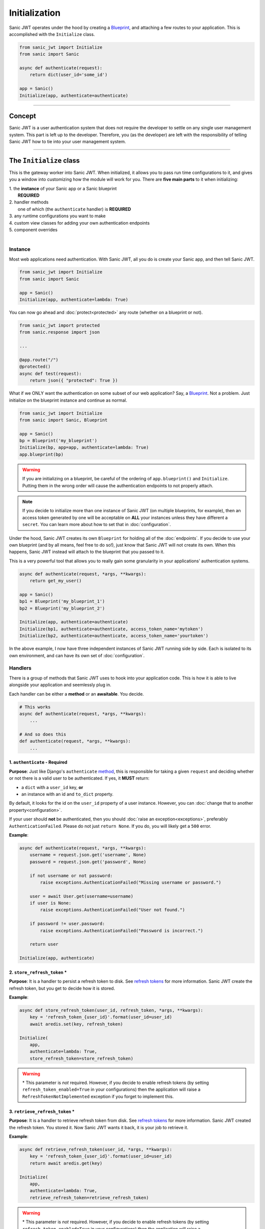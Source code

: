 ==============
Initialization
==============

Sanic JWT operates under the hood by creating a `Blueprint <http://sanic.readthedocs.io/en/latest/sanic/blueprints.html>`_, and attaching a few routes to your application. This is accomplished with the ``Initialize`` class.

.. code-block:: python

    from sanic_jwt import Initialize
    from sanic import Sanic

    async def authenticate(request):
        return dict(user_id='some_id')

    app = Sanic()
    Initialize(app, authenticate=authenticate)

------------

+++++++
Concept
+++++++

Sanic JWT is a user authentication system that does not require the developer to settle on any single user management system. This part is left up to the developer. Therefore, you (as the developer) are left with the responsibility of telling Sanic JWT how to tie into your user management system.

------------

++++++++++++++++++++++++
The ``Initialize`` class
++++++++++++++++++++++++

This is the gateway worker into Sanic JWT. When initialized, it allows you to pass run time configurations to it, and gives you a window into customizing how the module will work for you. There are **five main parts** to it when initializing:

| 1. the **instance** of your Sanic app or a Sanic blueprint
|        **REQUIRED**
| 2. handler methods
|        one of which (the ``authenticate`` handler) is **REQUIRED**
| 3. any runtime configurations you want to make
| 4. custom view classes for adding your own authentication endpoints
| 5. component overrides
|

--------
Instance
--------

Most web applications need authentication. With Sanic JWT, all you do is create your Sanic app, and then tell Sanic JWT.

.. code-block:: python

    from sanic_jwt import Initialize
    from sanic import Sanic

    app = Sanic()
    Initialize(app, authenticate=lambda: True)

You can now go ahead and :doc:`protect<protected>` any route (whether on a blueprint or not).

.. code-block:: python

    from sanic_jwt import protected
    from sanic.response import json

    ...

    @app.route("/")
    @protected()
    async def test(request):
        return json({ "protected": True })

What if we ONLY want the authentication on some subset of our web application? Say, a `Blueprint <http://sanic.readthedocs.io/en/latest/sanic/blueprints.html>`_. Not a problem. Just initialize on the blueprint instance and continue as normal.

.. code-block:: python

    from sanic_jwt import Initialize
    from sanic import Sanic, Blueprint

    app = Sanic()
    bp = Blueprint('my_blueprint')
    Initialize(bp, app=app, authenticate=lambda: True)
    app.blueprint(bp)

.. warning::

    If you are initializing on a blueprint, be careful of the ordering of ``app.blueprint()`` and ``Initialize``. Putting them in the wrong order will cause the authentication endpoints to not properly attach.

.. note::

    If you decide to initialize more than one instance of Sanic JWT (on multiple blueprints, for example), then an access token generated by one will be acceptable on **ALL** your instances unless they have different a ``secret``. You can learn more about how to set that in :doc:`configuration`.

Under the hood, Sanic JWT creates its own ``Blueprint`` for holding all of the :doc:`endpoints`. If you decide to use your own blueprint (and by all means, feel free to do so!), just know that Sanic JWT will not create its own. When this happens, Sanic JWT instead will attach to the blueprint that you passed to it.

This is a very powerful tool that allows you to really gain some granularity in your applications' authentication systems.

.. code-block:: python

    async def authenticate(request, *args, **kwargs):
        return get_my_user()

    app = Sanic()
    bp1 = Blueprint('my_blueprint_1')
    bp2 = Blueprint('my_blueprint_2')

    Initialize(app, authenticate=authenticate)
    Initialize(bp1, authenticate=authenticate, access_token_name='mytoken')
    Initialize(bp2, authenticate=authenticate, access_token_name='yourtoken')

In the above example, I now have three independent instances of Sanic JWT running side by side. Each is isolated to its own environment, and can have its own set of :doc:`configuration`.

--------
Handlers
--------

There is a group of methods that Sanic JWT uses to hook into your application code. This is how it is able to live alongside your application and seemlessly plug in.

Each handler can be either a **method** or an **awaitable**. You decide.

.. code-block:: python

    # This works
    async def authenticate(request, *args, **kwargs):
        ...

    # And so does this
    def authenticate(request, *args, **kwargs):
        ...

~~~~~~~~~~~~~~~~~~~~~~~~~~~~~~
1. ``authenticate`` - Required
~~~~~~~~~~~~~~~~~~~~~~~~~~~~~~

**Purpose**: Just like Django's ``authenticate`` `method <https://docs.djangoproject.com/en/2.0/ref/contrib/auth/#django.contrib.auth.backends.ModelBackend.authenticate>`_, this is responsible for taking a given ``request`` and deciding whether or not there is a valid user to be authenticated. If yes, it **MUST** return:

- a ``dict`` with a ``user_id`` key, **or**
- an instance with an id and ``to_dict`` property.

By default, it looks for the id on the ``user_id`` property of a user instance. However, you can :doc:`change that to another property<configuration>`.

If your user should **not** be authenticated, then you should :doc:`raise an exception<exceptions>`, preferably ``AuthenticationFailed``. Please do not just ``return None``. If you do, you will likely get a ``500`` error.

**Example**:

.. code-block:: python

    async def authenticate(request, *args, **kwargs):
        username = request.json.get('username', None)
        password = request.json.get('password', None)

        if not username or not password:
            raise exceptions.AuthenticationFailed("Missing username or password.")

        user = await User.get(username=username)
        if user is None:
            raise exceptions.AuthenticationFailed("User not found.")

        if password != user.password:
            raise exceptions.AuthenticationFailed("Password is incorrect.")

        return user

    Initialize(app, authenticate)


~~~~~~~~~~~~~~~~~~~~~~~~~~~~~
2. ``store_refresh_token`` \*
~~~~~~~~~~~~~~~~~~~~~~~~~~~~~

**Purpose**: It is a handler to persist a refresh token to disk. See `refresh tokens <refreshtokens>`_ for more information. Sanic JWT create the refresh token, but you get to decide how it is stored.

**Example**:

.. code-block:: python

    async def store_refresh_token(user_id, refresh_token, *args, **kwargs):
        key = 'refresh_token_{user_id}'.format(user_id=user_id)
        await aredis.set(key, refresh_token)

    Initialize(
        app,
        authenticate=lambda: True,
        store_refresh_token=store_refresh_token)

.. warning:: \* This parameter is *not* required. However, if you decide to enable refresh tokens (by setting ``refresh_token_enabled=True`` in your configurations) then the application will raise a ``RefreshTokenNotImplemented`` exception if you forget to implement this.

~~~~~~~~~~~~~~~~~~~~~~~~~~~~~~~~
3. ``retrieve_refresh_token`` \*
~~~~~~~~~~~~~~~~~~~~~~~~~~~~~~~~

**Purpose**: It is a handler to retrieve refresh token from disk. See `refresh tokens <refreshtokens>`_ for more information. Sanic JWT created the refresh token. You stored it. Now Sanic JWT wants it back, it is your job to retrieve it.

**Example**:

.. code-block:: python

    async def retrieve_refresh_token(user_id, *args, **kwargs):
        key = 'refresh_token_{user_id}'.format(user_id=user_id)
        return await aredis.get(key)

    Initialize(
        app,
        authenticate=lambda: True,
        retrieve_refresh_token=retrieve_refresh_token)

.. warning:: \* This parameter is *not* required. However, if you decide to enable refresh tokens (by setting ``refresh_token_enabled=True`` in your configurations) then the application will raise a ``RefreshTokenNotImplemented`` exception if you forget to implement this.

~~~~~~~~~~~~~~~~~~~~
4. ``retrieve_user``
~~~~~~~~~~~~~~~~~~~~

**Purpose**: It is a handler to retrieve a user object from your application. It is used to return the user object in the ``/auth/me`` `endpoint <endpoints>`_, and also the ``@inject_user`` decorator :doc:`that you will learn about later<protected>`.

It should return:

| - a ``dict``, **or**
| - an instance of some object with a ``to_dict`` method, **or**
| - ``None``
|

As we said before, you are deciding on the user management system. Sanic JWT is acting as the gatekeeper. But, inherently tied in are a number of use cases where it would be convenient to get your user object. This is how you do it.

**Example**:

.. code-block:: python

    class User:
        ...

        def to_dict(self):
            properties = ['user_id', 'username', 'email', 'verified']
            return {prop: getattr(self, prop, None) for prop in properties}

    async def retrieve_user(request, payload, *args, **kwargs):
        if payload:
            user_id = payload.get('user_id', None)
            user = await User.get(user_id=user_id)
            return user
        else:
            return None

    Initialize(
        app,
        authenticate=lambda: True,
        retrieve_user=retrieve_user)

You should now have an endpoint at ``/auth/me`` that will return a serialized form of your currently authenticated user. ::

    {
        "me": {
            "user_id": "4",
            "username": "joe",
            "email": "joe@joemail.com",
            "verified": true
        }
    }

~~~~~~~~~~~~~~~~~~~~~~~~~~~~~~~~
5. ``retrieve_user_secret`` \*
~~~~~~~~~~~~~~~~~~~~~~~~~~~~~~~~

**Purpose**: It is a handler to retrieve or generate a unique secret for a user. All JWTs are encoded using a secret, and this allows for you to provide a unique secret for encoding per user. You **must** also initialize with ``user_secret_enabled``.

**Example**:

.. code-block:: python

    async def retrieve_user_secret(user_id):
        return f"my-super-safe-dynamically-generated-secret|{user_id}"

    Initialize(
        app,
        authenticate=lambda: True,
        retrieve_user_secret=retrieve_user_secret)

.. warning:: \* This parameter is *not* required. However, if you decide to enable user secrets (by setting ``user_secret_enabled=True`` in your configurations) then the application will raise a ``UserSecretNotImplemented`` exception if you forget to implement this.

~~~~~~~~~~~~~~~~~~~~~~~~~~~~~~~
6. ``add_scopes_to_payload`` \*
~~~~~~~~~~~~~~~~~~~~~~~~~~~~~~~

**Purpose**: It is a handler to add scopes to an access token. See :doc:`scoped` for more information.

Scoping is a long discussion by itself. In short, it is a highly powerful tool to help with providing permissioning to your application. It is your job to add these scopes (if you want them) to the JWT. Then, you can specifiy which scopes are required on specific endpoints.

For now, all you need to do is return a ``list`` of one or more ``strings``.

**Example**:

.. code-block:: python

    async def add_scopes_to_payload(user):
        return await user.get_scopes()

    Initialize(
        app,
        authenticate=lambda: True,
        add_scopes_to_payload=add_scopes_to_payload)


~~~~~~~~~~~~~~~~~~~~~~~~~~~~~~~~~~
7. ``override_scope_validator`` \*
~~~~~~~~~~~~~~~~~~~~~~~~~~~~~~~~~~

**Purpose**: It is a handler to override the default scope validation. See :doc:`scoped` for more information.

This could be useful if you decide to bake some additional logic into your scopes. At its most simplified level, Sanic JWT looks at scopes and compares ``fruit:apples`` to ``fruit:apples``. What if *sometimes* ``fruit:oranges`` should be accepted? You have the ability to code that override and make your own decision.

.. note::

    Above, we said "Each of them can be either a method or an awaitable. You decide." What we forgot to mention was that ``override_scope_validator`` needs to be a regular ``callable`` and not an ``awaitable``.

    No async programming here. Sorry for the confusion.

**Example**:

.. code-block:: python

    def my_scope_override(is_valid,
        required,
        user_scopes,
        require_all_actions,
        *args,
        **kwargs):
        return False

    Initialize(
        app,
        authenticate=lambda: True,
        override_scope_validator=my_scope_override)


~~~~~~~~~~~~~~~~~~~~~~~~~
8. ``destructure_scopes``
~~~~~~~~~~~~~~~~~~~~~~~~~

**Purpose**: It is a handler that allows you to manipulate and handle the scopes before they are validated.

Sometimes, you may find the need to manipulate the scopes before they are validated against the protected resource. In this case, feel free to make changes:

**Example**:

.. code-block:: python

    async def my_destructure_scopes(scopes, *args, **kwargs):
        return scopes.replace("|", ":")

    @app.route("/protected/nonstandardscopes")
    @scoped("foo|bar")
    def scoped_sync_route(request):
        return json({"nonstandardscopes": True})

    Initialize(
        app,
        authenticate=lambda: True,
        destructure_scopes=my_destructure_scopes)


~~~~~~~~~~~~~~~~~~~~~
9. ``extend_payload``
~~~~~~~~~~~~~~~~~~~~~

**Purpose**: It is a handler to allow the developer to modify the payload by adding additional claims to it before it is bundled up and packaged inside a JWT.

One of the most powerful concepts of the JWT is that you are able to pass data (aka claims) inside its payload for use by a client application, and reuse when that JWT is being returned for verification. It is simply a method that takes the existing ``payload`` and returns it (with your brilliant modifications, of course)

**Example**:

.. code-block:: python

    async def my_extender(payload, user):
        username = user.to_dict().get("username")
        payload.update({"username": username})
        return payload

    Initialize(
        app,
        authenticate=lambda: True,
        extend_payload=my_extender)

------------

---------------------
Runtime Configuration
---------------------

There are several ways to :doc:`configure the settings<configuration>` for Sanic JWT. One of the easiest is to simply pass the configurations as keyword objects on Initialize.

.. code-block:: python

    Initialize(
        app,
        access_token_name='mytoken',
        cookie_access_token_name='mytoken',
        cookie_set=True,
        user_id='id',
        claim_iat=True,
        cookie_domain='example.com',)

------------

----------------
Additional Views
----------------

Sometimes you may need to add some endpoints to the authentication system. When this need arises, create a `class based view <http://sanic.readthedocs.io/en/latest/sanic/class_based_views.html#class-based-views>`_, and map it as a tuple with the path and handler.

As an example, perhaps you would like to create a "passwordless" login. You could create a form that sends a POST with a user's email address to a ``MagicLoginHandler``. That handler sends out an email with a link to your ``/auth`` endpoint that makes sure the link came from the email.

.. code-block:: python

    from sanic_jwt import BaseEndpoint

    class MagicLoginHandler(BaseEndpoint):
        async def options(self, request):
            return response.text('', status=204)

        async def post(self, request):
            helper = MyCustomUserAuthHelper(app, request)
            token = helper.get_make_me_a_magic_token()
            helper.send_magic_token_to_user_email()

            # Persist the token
            key = f'magic-token-{token}'
            await app.redis.set(key, helper.user.uuid)

            response = {
                'magic-token': token
            }
            return json(response)

    def check_magic_token(request):
        token = request.json.get('magic_token', '')
        key = f'magic-token-{token}'

        retrieval = await request.app.redis.get(key)
        if retrieval is None:
            raise Exception('Token expired or invalid')
        retrieval = str(retrieval)

        user = User.get(uuid=retrieval)

        return user

    Initialize(
        app,
        authenticate=check_magic_token,
        class_views=[
            # The path will be relative to the url prefix (which defaults to /auth)
            ('/magic-login', MagicLoginHandler)
        ])

.. note:: Your class based views will probably also need to handle preflight requests, so do not forget to add an options response.

    .. code-block:: python

        async def options(self, request):
            return response.text('', status=204)

------------

-------------------
Component Overrides
-------------------

There are **three** components that are used under the hood that you can subclass and control:

- ``Authentication`` - for more advanced usage, see `source code <https://github.com/ahopkins/sanic-jwt>`_, or `ask a question <https://github.com/ahopkins/sanic-jwt/issues>`_
- ``Configuration`` - see :doc:`configuration` for more information
- ``Responses`` - see :doc:`endpoints` for more information

Simply import, modify, and attach.

.. code-block:: python

    from sanic_jwt import Authentication, Configuration, Responses, Initialize

    class MyAuthentication(Authentication):
        pass

    class MyConfiguration(Configuration):
        pass

    class MyResponses(Responses):
        pass

    Initialize(
        app,
        authentication_class=MyAuthentication,
        configuration_class=MyConfiguration,
        responses_class=MyResponses,)

------------

+++++++++++++++++++++++++
The ``initialize`` method
+++++++++++++++++++++++++

The old method for initializing Sanic JWT was to do so with the ``initialize`` method. It still works, and is in fact now just a wrapper for the ``Initialize`` class. However, it is recommended that you use the class because it is more explicit that you are declaring a new instance. And, even though there are no plans (as of June 2018) to depracate this, some day it likely will be.
